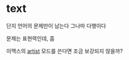 * text

단지 언어의 문제만이 남는다 
그나마 다행이다

문제는 표현력인데, 흠

이맥스의 [[file:emacs_artist.org][artist]] 모드를 쓴다면 조금 보강되지 않을까?
